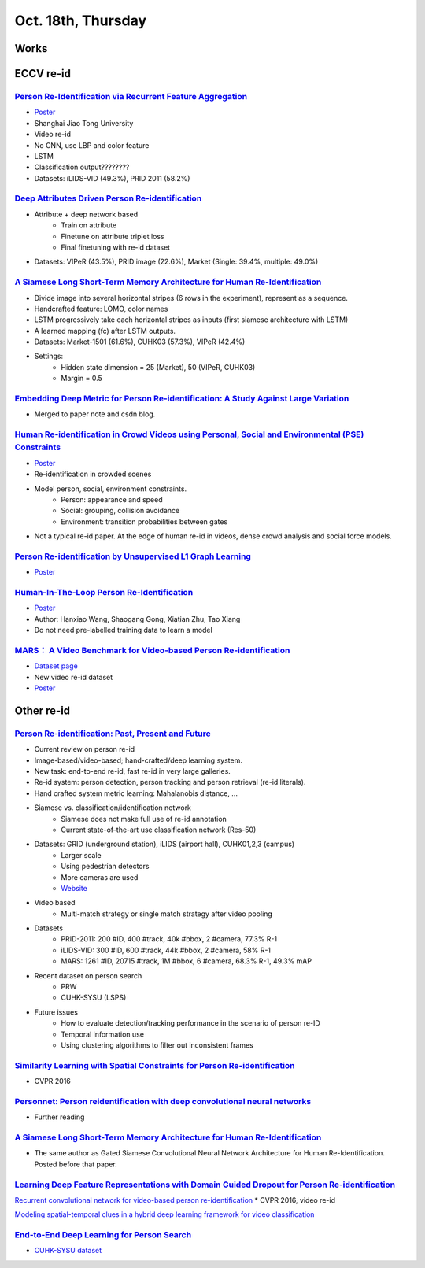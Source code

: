 Oct. 18th, Thursday
=====

Works
-----


ECCV re-id
-----
`Person Re-Identification via Recurrent Feature Aggregation <https://drive.google.com/file/d/0ByS8YXR7ycXHU1ZwSXNPWUNtNFU/view>`_
^^^^^
* `Poster <http://www.eccv2016.org/files/posters/P-4A-22.pdf>`_
* Shanghai Jiao Tong University
* Video re-id
* No CNN, use LBP and color feature
* LSTM
* Classification output????????
* Datasets: iLIDS-VID (49.3%), PRID 2011 (58.2%)


`Deep Attributes Driven Person Re-identification <http://www.eccv2016.org/files/posters/P-1B-34.pdf>`_
^^^^^
* Attribute + deep network based
	* Train on attribute
	* Finetune on attribute triplet loss
	* Final finetuning with re-id dataset
* Datasets: VIPeR (43.5%), PRID image (22.6%), Market (Single: 39.4%, multiple: 49.0%)


`A Siamese Long Short-Term Memory Architecture for Human Re-Identification <https://arxiv.org/pdf/1607.08381v1.pdf>`_
^^^^^
* Divide image into several horizontal stripes (6 rows in the experiment), represent as a sequence.
* Handcrafted feature: LOMO, color names
* LSTM progressively take each horizontal stripes as inputs (first siamese architecture with LSTM)
* A learned mapping (fc) after LSTM outputs.
* Datasets: Market-1501 (61.6%), CUHK03 (57.3%), VIPeR (42.4%)
* Settings:
	* Hidden state dimension = 25 (Market), 50 (VIPeR, CUHK03)
	* Margin = 0.5


`Embedding Deep Metric for Person Re-identification: A Study Against Large Variation <http://www.cbsr.ia.ac.cn/users/hailinshi/papers/2016-eccv/0236.pdf>`_
^^^^^
* Merged to paper note and csdn blog.

`Human Re-identification in Crowd Videos using Personal, Social and Environmental (PSE) Constraints <http://crcv.ucf.edu/papers/eccv2016/AssariIdreesShah_ECCV16_ReIdCrowds.pdf>`_
^^^^^
* `Poster <http://www.eccv2016.org/files/posters/P-1B-12.pdf>`_
* Re-identification in crowded scenes
* Model person, social, environment constraints.
	* Person: appearance and speed
	* Social: grouping, collision avoidance
	* Environment: transition probabilities between gates
* Not a typical re-id paper. At the edge of human re-id in videos, dense crowd analysis and social force models.


`Person Re-identification by Unsupervised L1 Graph Learning <http://www.eecs.qmul.ac.uk/~sgg/papers/KodirovEtAl_ECCV2016.pdf>`_
^^^^^
* `Poster <http://www.eccv2016.org/files/posters/P-1B-20.pdf>`_


`Human-In-The-Loop Person Re-Identification <http://www.eecs.qmul.ac.uk/~xz303/papers/ECCV16/WangEtAl_ECCV2016.pdf>`_
^^^^^
* `Poster <http://www.eccv2016.org/files/posters/P-2B-41.pdf>`_
* Author: Hanxiao Wang, Shaogang Gong, Xiatian Zhu, Tao Xiang
* Do not need pre-labelled training data to learn a model


`MARS： A Video Benchmark for Video-based Person Re-identification <http://www.liangzheng.com.cn/1320.pdf>`_
^^^^^
* `Dataset page <http://www.liangzheng.com.cn/Project/project_mars.html>`_
* New video re-id dataset
* `Poster <http://www.eccv2016.org/files/posters/P-4A-32.pdf>`_


Other re-id
-----
`Person Re-identification: Past, Present and Future <https://arxiv.org/pdf/1610.02984v1.pdf>`_
^^^^^
* Current review on person re-id
* Image-based/video-based; hand-crafted/deep learning system.
* New task: end-to-end re-id, fast re-id in very large galleries.
* Re-id system: person detection, person tracking and person retrieval (re-id literals).
* Hand crafted system metric learning: Mahalanobis distance, ...
* Siamese vs. classification/identification network
	* Siamese does not make full use of re-id annotation
	* Current state-of-the-art use classification network (Res-50)
* Datasets: GRID (underground station), iLIDS (airport hall), CUHK01,2,3 (campus)
	* Larger scale
	* Using pedestrian detectors
	* More cameras are used
	* `Website <http://robustsystems.coe.neu.edu/sites/robustsystems.coe.neu.edu/files/systems/projectpages/reiddataset.html>`_
* Video based
	* Multi-match strategy or single match strategy after video pooling
* Datasets
	* PRID-2011: 200 #ID, 400 #track, 40k #bbox, 2 #camera, 77.3% R-1
	* iLIDS-VID: 300 #ID, 600 #track, 44k #bbox, 2 #camera, 58% R-1
	* MARS: 1261 #ID, 20715 #track, 1M #bbox, 6 #camera, 68.3% R-1, 49.3% mAP
* Recent dataset on person search
	* PRW
	* CUHK-SYSU (LSPS)
* Future issues
	* How to evaluate detection/tracking performance in the scenario of person re-ID
	* Temporal information use
	* Using clustering algorithms to filter out inconsistent frames

`Similarity Learning with Spatial Constraints for Person Re-identification <http://www.cv-foundation.org/openaccess/content_cvpr_2016/papers/Chen_Similarity_Learning_With_CVPR_2016_paper.pdf>`_
^^^^^
* CVPR 2016

`Personnet: Person reidentification with deep convolutional neural networks <https://arxiv.org/pdf/1601.07255.pdf>`_
^^^^^
* Further reading

`A Siamese Long Short-Term Memory Architecture for Human Re-Identification <https://arxiv.org/pdf/1607.08381v1.pdf>`_
^^^^^
* The same author as Gated Siamese Convolutional Neural Network Architecture for Human Re-Identification. Posted before that paper.

`Learning Deep Feature Representations with Domain Guided Dropout for Person Re-identification <https://arxiv.org/pdf/1604.07528v1.pdf>`_
^^^^^


`Recurrent convolutional network for video-based person re-identification <http://www.cv-foundation.org/openaccess/content_cvpr_2016/papers/McLaughlin_Recurrent_Convolutional_Network_CVPR_2016_paper.pdf>`_
* CVPR 2016, video re-id

`Modeling spatial-temporal clues in a hybrid deep learning framework for video classification <https://arxiv.org/pdf/1504.01561v1.pdf>`_

`End-to-End Deep Learning for Person Search <https://arxiv.org/pdf/1604.01850v1.pdf>`_
^^^^^
* `CUHK-SYSU dataset <http://www.ee.cuhk.edu.hk/~xgwang/PS/dataset.html>`_
